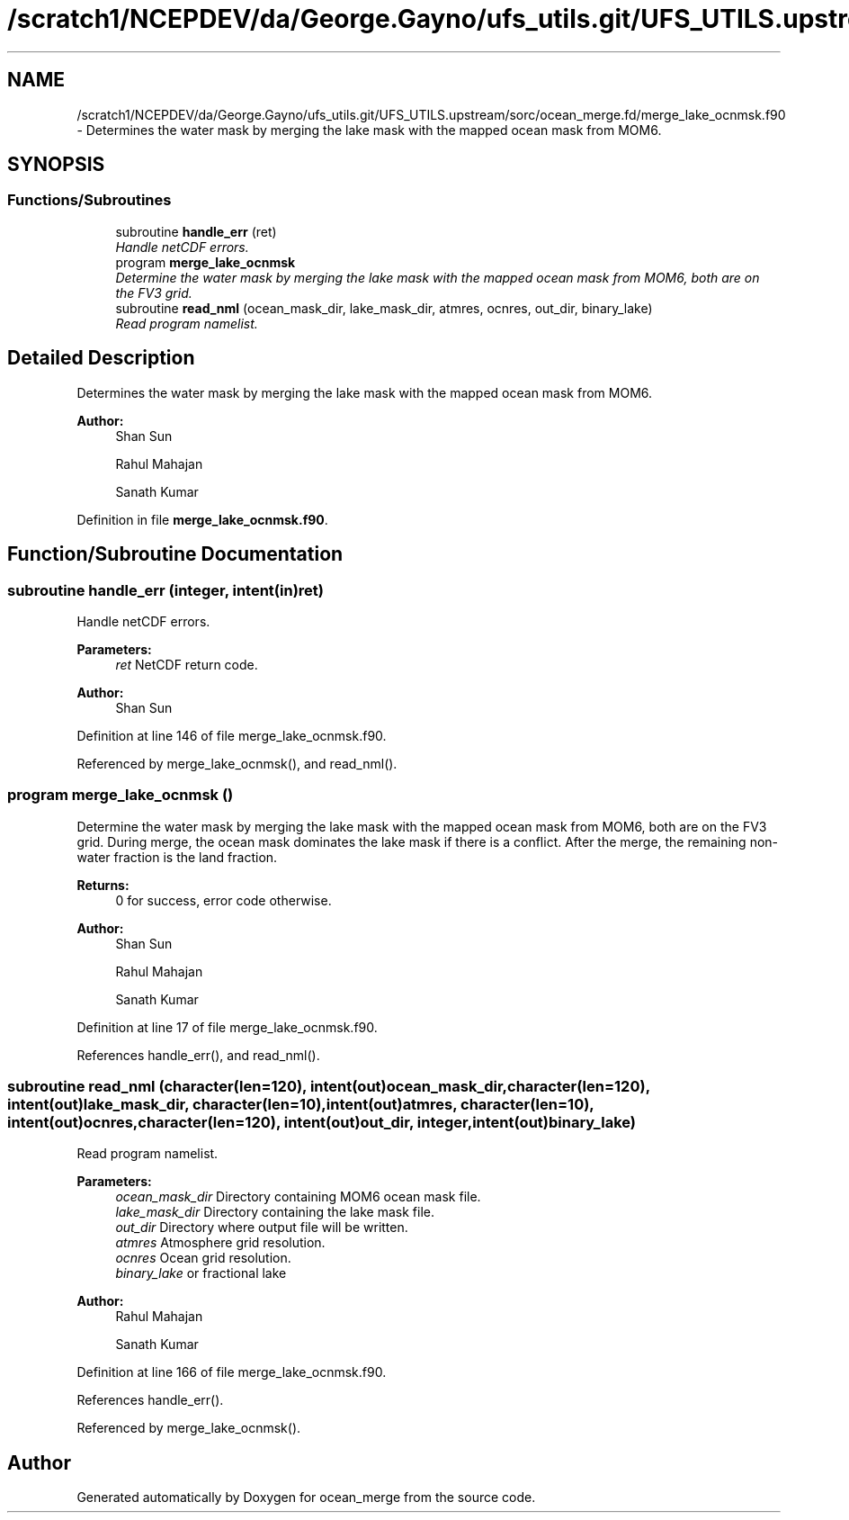 .TH "/scratch1/NCEPDEV/da/George.Gayno/ufs_utils.git/UFS_UTILS.upstream/sorc/ocean_merge.fd/merge_lake_ocnmsk.f90" 3 "Thu Feb 15 2024" "Version 1.12.0" "ocean_merge" \" -*- nroff -*-
.ad l
.nh
.SH NAME
/scratch1/NCEPDEV/da/George.Gayno/ufs_utils.git/UFS_UTILS.upstream/sorc/ocean_merge.fd/merge_lake_ocnmsk.f90 \- 
Determines the water mask by merging the lake mask with the mapped ocean mask from MOM6\&.  

.SH SYNOPSIS
.br
.PP
.SS "Functions/Subroutines"

.in +1c
.ti -1c
.RI "subroutine \fBhandle_err\fP (ret)"
.br
.RI "\fIHandle netCDF errors\&. \fP"
.ti -1c
.RI "program \fBmerge_lake_ocnmsk\fP"
.br
.RI "\fIDetermine the water mask by merging the lake mask with the mapped ocean mask from MOM6, both are on the FV3 grid\&. \fP"
.ti -1c
.RI "subroutine \fBread_nml\fP (ocean_mask_dir, lake_mask_dir, atmres, ocnres, out_dir, binary_lake)"
.br
.RI "\fIRead program namelist\&. \fP"
.in -1c
.SH "Detailed Description"
.PP 
Determines the water mask by merging the lake mask with the mapped ocean mask from MOM6\&. 


.PP
\fBAuthor:\fP
.RS 4
Shan Sun 
.PP
Rahul Mahajan 
.PP
Sanath Kumar 
.RE
.PP

.PP
Definition in file \fBmerge_lake_ocnmsk\&.f90\fP\&.
.SH "Function/Subroutine Documentation"
.PP 
.SS "subroutine handle_err (integer, intent(in)ret)"

.PP
Handle netCDF errors\&. 
.PP
\fBParameters:\fP
.RS 4
\fIret\fP NetCDF return code\&. 
.RE
.PP
\fBAuthor:\fP
.RS 4
Shan Sun 
.RE
.PP

.PP
Definition at line 146 of file merge_lake_ocnmsk\&.f90\&.
.PP
Referenced by merge_lake_ocnmsk(), and read_nml()\&.
.SS "program merge_lake_ocnmsk ()"

.PP
Determine the water mask by merging the lake mask with the mapped ocean mask from MOM6, both are on the FV3 grid\&. During merge, the ocean mask dominates the lake mask if there is a conflict\&. After the merge, the remaining non-water fraction is the land fraction\&.
.PP
\fBReturns:\fP
.RS 4
0 for success, error code otherwise\&. 
.RE
.PP
\fBAuthor:\fP
.RS 4
Shan Sun 
.PP
Rahul Mahajan 
.PP
Sanath Kumar 
.RE
.PP

.PP
Definition at line 17 of file merge_lake_ocnmsk\&.f90\&.
.PP
References handle_err(), and read_nml()\&.
.SS "subroutine read_nml (character(len=120), intent(out)ocean_mask_dir, character(len=120), intent(out)lake_mask_dir, character(len=10), intent(out)atmres, character(len=10), intent(out)ocnres, character(len=120), intent(out)out_dir, integer, intent(out)binary_lake)"

.PP
Read program namelist\&. 
.PP
\fBParameters:\fP
.RS 4
\fIocean_mask_dir\fP Directory containing MOM6 ocean mask file\&. 
.br
\fIlake_mask_dir\fP Directory containing the lake mask file\&. 
.br
\fIout_dir\fP Directory where output file will be written\&. 
.br
\fIatmres\fP Atmosphere grid resolution\&. 
.br
\fIocnres\fP Ocean grid resolution\&. 
.br
\fIbinary_lake\fP or fractional lake 
.RE
.PP
\fBAuthor:\fP
.RS 4
Rahul Mahajan 
.PP
Sanath Kumar 
.RE
.PP

.PP
Definition at line 166 of file merge_lake_ocnmsk\&.f90\&.
.PP
References handle_err()\&.
.PP
Referenced by merge_lake_ocnmsk()\&.
.SH "Author"
.PP 
Generated automatically by Doxygen for ocean_merge from the source code\&.
